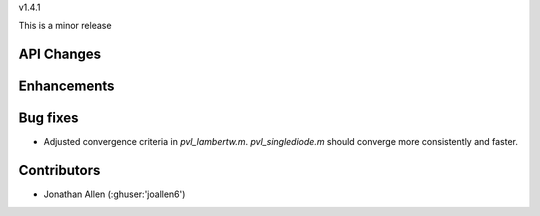 v1.4.1

This is a minor release

API Changes
~~~~~~~~~~~


Enhancements
~~~~~~~~~~~~


Bug fixes
~~~~~~~~~
* Adjusted convergence criteria in `pvl_lambertw.m`. `pvl_singlediode.m` should converge more consistently and faster.


Contributors
~~~~~~~~~~~~
* Jonathan Allen (:ghuser:'joallen6')